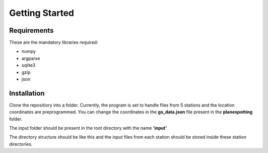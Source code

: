 ###############
Getting Started
###############




Requirements
------------
These are the mandatory libraries required:

* numpy
* argparse
* sqlite3
* gzip
* json

Installation
------------
Clone the repositiory into a folder. Currently, the program is set to handle files from 5 stations and the location coordinates are preprogrammed. You can change the coordinates in the **gs_data.json** file
present in the **planespotting** folder.

The input folder should be present in the root directory with the name **'input'**

.. image:: /images/input1.png
    :alt: Input directory structure

The directory structure should be like this and the input files from each station should be stored inside these station directories.
